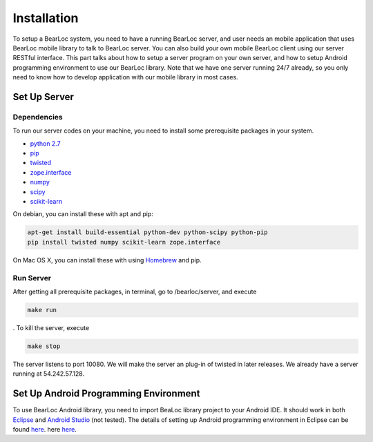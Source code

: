 Installation
============

To setup a BearLoc system, you need to have a running BearLoc server, and user needs an mobile application that uses BearLoc mobile library to talk to BearLoc server. You can also build your own mobile BearLoc client using our server RESTful interface. This part talks about how to setup a server program on your own server, and how to setup Android programming environment to use our BearLoc library. Note that we have one server running 24/7 already, so you only need to know how to develop application with our mobile library in most cases.


Set Up Server
-------------

Dependencies
^^^^^^^^^^^^

To run our server codes on your machine, you need to install some prerequisite packages in your system.

* `python 2.7 <http://www.python.org>`__
* `pip <http://www.pip-installer.org/>`__
* `twisted <http://www.twistedmatrix.com>`__
* `zope.interface <http://pypi.python.org/pypi/zope.interface>`__
* `numpy <http://www.numpy.org/>`__
* `scipy <http://www.scipy.org/>`__
* `scikit-learn <http://scikit-learn.org/>`__

On debian, you can install these with apt and pip:

.. code-block:: bash

   apt-get install build-essential python-dev python-scipy python-pip
   pip install twisted numpy scikit-learn zope.interface


On Mac OS X, you can install these with using `Homebrew <http://brew.sh/>`__ and pip. 


Run Server
^^^^^^^^^^

After getting all prerequisite packages, in terminal, go to /bearloc/server, and execute

.. code-block:: bash

   make run

. To kill the server, execute

.. code-block:: bash

   make stop


The server listens to port 10080. We will make the server an plug-in of twisted in later releases. We already have a server running at 54.242.57.128.


Set Up Android Programming Environment
--------------------------------------

To use BearLoc Android library, you need to import BeaLoc library project to your Android IDE. It should work in both `Eclipse <http://www.eclipse.org/>`__ and `Android Studio <http://developer.android.com/sdk/installing/studio.html>`__ (not tested). The details of setting up Android programming environment in Eclipse can be found `here <http://developer.android.com/sdk/installing/installing-adt.html>`__. here `here <http://developer.android.com/tools/projects/index.html>`__.